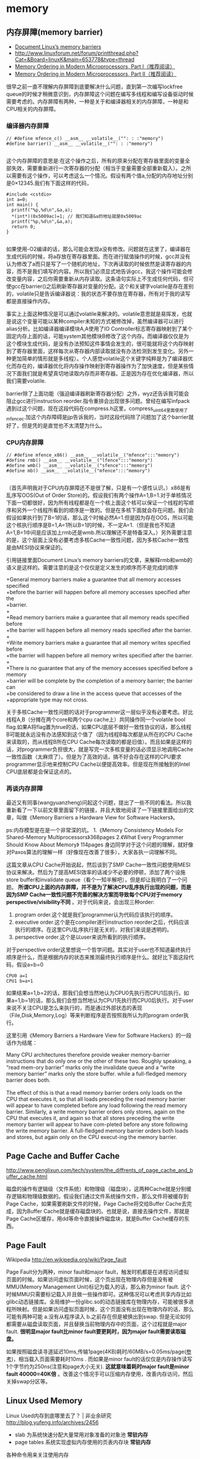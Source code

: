 * memory
** 内存屏障(memory barrier)
   - [[http://groups.google.com/group/linux.kernel/browse_thread/thread/18a59e3c9d8f6310/cdfbcb70e9c48cd0#cdfbcb70e9c48cd0][Document Linux’s memory barriers]]
   - http://www.linuxforum.net/forum/printthread.php?Cat=&Board=linuxK&main=653778&type=thread
   - [[http://www.linuxjournal.com/article/8211][Memory Ordering in Modern Microprocessors, Part I（推荐阅读）]]
   - [[http://www.linuxjournal.com/article/8212][Memory Ordering in Modern Microprocessors, Part II（推荐阅读）]]

很早之前一直不理解内存屏障到底要解决什么问题，直到第一次编写lockfree queue的时候才稍微意识到，内存屏障这个问题在编写多线程和编写设备驱动时候需要考虑的。内存屏障有两种，一种是关于和编译器相关的内存屏障，一种是和CPU相关的内存屏障。

*** 编译器内存屏障
#+BEGIN_SRC C++
// #define mfence_c() __asm__ __volatile__("": : :"memory") 
#define barrier() __asm__ __volatile__("": : :"memory") 

#+END_SRC

这个内存屏障的意思是:在这个操作之后，所有的原来分配在寄存器里面的变量全部失效，需要重新进行一次寄存器的分配（相当于变量需要全部重新载入）。之所以需要有这个操作，可以考虑这么一个情况。假设有两个值a,分配的内存地址分别是0×12345.我们有下面这样的代码，

#+BEGIN_SRC C++
#include <cstdio>
int a=0;
int main() {
  printf("%p,%d\n",&a,a);
  *(int*)(0x5009ac)=1; // 我们知道&a的地址就是0x5009ac
  printf("%p,%d\n",&a,a);
  return 0;
}

#+END_SRC

如果使用-O2编译的话，那么可能会发现a没有修改。问题就在这里了，编译器在生成代码的时候，将a存放在寄存器里面。而在进行赋值操作的时候，gcc并没有认为修改了a而只是写了一个随机的地址，下次再读取的时候依然是读寄存器的内容，而不是我们填写的内容。所以我们必须显式地告诉gcc，我这个操作可能会修改变量内容，之后你需要重新从内存读取。这条语句实际上不生成任何代码，但可使gcc在barrier()之后刷新寄存器对变量的分配。这个和关键字volatile是存在差别的，volatile只是告诉编译器说：我的状态不要存放在寄存器，所有对于我的读写都是直接操作内存。

事实上上面这种情况是可以通过volatile来解决的。volatile意思就是易挥发，也就是说这个变量可能以某种compiler未知的方式被修改掉，虽然编译器可以进行alias分析。比如编译器编译模块A,A使用了IO Controller标志寄存器映射到了某个固定内存上面的话，可能system其他模块B修改了这个内存。而编译器仅仅是为这个模块生成代码，是没有办法预知这件事情会发生的，很可能就将这个内存映射到了寄存器里面，这样每次从寄存器内部读取就没有办法检测到发生变化。另外一种更加简单的情形就是多线程）。个人感觉volatile这个关键字纯粹是为了编译器优化而存在的，编译器优化将内存操作映射到寄存器操作为了加快速度，但是某些情况下面我们就是希望真切地读取内存而非寄存器。正是因为存在优化编译器，所以我们需要volatile.

barrier除了上面功能（强迫编译器刷新寄存器分配）之外，wyz还告诉我可能会阻止gcc进行instruction reorder.指令重排会出现很多问题。曾经在编写infpack遇到过这个问题，现在这段代码在compress.h这里，compress_uint64里面使用了mfence_c.加这个内存障碍是jjp告诉我的，当时这段代码除了问题加了这个barrier就好了，但是凭的是直觉也不太清楚为什么。

*** CPU内存屏障
#+BEGIN_SRC C++
// #define mfence_x86() __asm__ __volatile__("mfence":::"memory")
#define rmb() __asm__ __volatile__("lfence":::"memory")
#define wmb() __asm__ __volatile__("sfence":::"memory")
#define mb() __asm__ __volatile__("mfence":::"memory")

#+END_SRC

（首先声明我对于CPU内存屏障还不是很了解，只是有一个感性认识。）x86是有乱序写OOS(Out of Order Store)的。假设我们有两个操作A=1,B=1.对于单核情况下面一切都很好，因为所有线程都是在一个核上面这个核可以保证一个线程的写顺序和另外一个线程所看到的顺序是一致的。但是在多核下面就会存在问题。我们会假设如果执行到了B=1的话，那么这个时候必然A=1.但是因为存在OOS，所以可能这个核执行顺序是B=1,A=1所以B=1的时候，不一定A=1.（但是我也不知道A=1,B=1中间是应该加上rmb还是wmb.所以理解还不是特备深入。）另外需要注意的是，这个层面上没有必要考虑多核Cache一致性问题，因为多核Cache一致性是由MESI协议来保证的。

引用链接里面Document Linux’s memory barriers的文章，来解释rmb和wmb的语义是这样的。需要注意的是这个仅仅是定义发生的顺序而不是完成的顺序
#+BEGIN_VERSE
    +General memory barriers make a guarantee that all memory accesses specified
    +before the barrier will happen before all memory accesses specified after the
    +barrier.
    +
    +Read memory barriers make a guarantee that all memory reads specified before
    +the barrier will happen before all memory reads specified after the barrier.
    +
    +Write memory barriers make a guarantee that all memory writes specified before
    +the barrier will happen before all memory writes specified after the barrier.
    +
    +There is no guarantee that any of the memory accesses specified before a memory
    +barrier will be complete by the completion of a memory barrier; the barrier can
    +be considered to draw a line in the access queue that accesses of the
    +appropriate type may not cross. 
#+END_VERSE

关于多核Cache一致性问题的话对于programmer这一层似乎没有必要考虑。好比线程A,B（分摊在两个core和两个cpu cache上）共同操作同一个volatile bool flag.如果A将flag置为true的话，如果CPU底层不做好一致性协议的话，那么线程B可能就永远没有办法感知到这个值了（因为线程B每次都是从所在的CPU Cache来读取的，而从线程B所在CPU Cache每次读取的都是旧值）。而且如果是这样的话，对programmer负担很大，就是写完一次多核变量的话必须显示地调用Cache一致性函数（太麻烦了）。但是为了高效的话，搞不好会存在这样的CPU要求programmer显示地来控制CPU Cache以便提高效率。但是现在所接触到的Intel CPU底层都是会保证这点的。

*** 再谈内存屏障
最近又有同事(wangyuanzheng)问起这个问题，提出了一些不同的看法。所以我重新看了一下以前文章里面留下的链接，并且大致地阅读了一下链接里面给出的文章，叫做《Memory Barriers a Hardware View for Software Hackers》。

ps:内存模型是在是一个非常深的坑。
   1.《Memory Consistency Models For Shared-Memory Multiprocessors》368pages
   2.《What Every Programmer Should Know About Memory》 114pages
身边同学对于这个问题的理解，就好像对Paxos算法的理解一样（好像现在改善了很多），大家各执一词理解不同。

这篇文章从CPU Cache开始说起，然后谈到了SMP Cache一致性问题使用MESI协议来解决。然后为了提高MESI效率的话减少不必要的停顿，添加了两个设施store buffer和invalidate queue（看个一知半解吧），但是却让我明白了一个问题。 *所谓CPU上面的内存屏障，并不是为了解决CPU乱序执行出现的问题，而是因为SMP Cache一致性问题不完善的解决方案而导致每个CPU对于memory perspective/visibility不同* 。对于代码来说，会出现三种order:
   1. program order.这个就是我们programmer认为代码应该执行的顺序。
   2. executive order.这个是在compiler进行instruction reorder之后，代码应该执行的顺序。在这里CPU乱序执行是无关的，对我们来说是透明的。
   3. perspective order.这个是以user来说所看到的执行顺序。

对于perspective order这里想说一个哲学问题。其实对于user也不知道最终执行顺序是什么，而是根据内存的状态来推测最终执行顺序是什么。就好比下面这段代码，假设a=b=0
#+BEGIN_EXAMPLE
CPU0 a=1
CPU1 b=a+1
#+END_EXAMPLE
如果结果a=1,b=2的话，那我们会想当然地认为CPU0先执行而CPU1后执行。如果a=1,b=1的话，那么我们会想当然地认为CPU1先执行而CPU0后执行。对于user来说不关注CPU是怎么来执行的，而是通过外部状态的表现（File,Disk,Memory,Log）等来判断程序是否按照我所认为的program order执行。

这里引用《Memory Barriers a Hardware View for Software Hackers》的一段话作为结尾：
#+BEGIN_VERSE
Many CPU architectures therefore provide weaker memory-barrier instructions that do only one or the other of these two. Roughly speaking, a “read mem-ory barrier” marks only the invalidate queue and a “write memory barrier” marks only the store buffer. while a full-fledged memory barrier does both.

The effect of this is that a read memory barrier orders only loads on the CPU that executes it, so that all loads preceding the read memory barrier will appear to have completed before any load following the read memory barrier. Similarly, a write memory barrier orders only stores, again on the CPU that executes it, and again so that all stores preceding the write memory barrier will appear to have com-pleted before any store following the write memory barrier. A full-fledged memory barrier orders both loads and stores, but again only on the CPU execut-ing the memory barrier. 
#+END_VERSE

** Page Cache and Buffer Cache
http://www.penglixun.com/tech/system/the_diffrents_of_page_cache_and_buffer_cache.html

磁盘的操作有逻辑级（文件系统）和物理级（磁盘块），这两种Cache就是分别缓存逻辑和物理级数据的。假设我们通过文件系统操作文件，那么文件将被缓存到Page Cache，如果需要刷新文件的时候，Page Cache将交给Buffer Cache去完成，因为Buffer Cache就是缓存磁盘块的。也就是说，直接去操作文件，那就是Page Cache区缓存，用dd等命令直接操作磁盘块，就是Buffer Cache缓存的东西。

** Page Fault
Wikipedia http://en.wikipedia.org/wiki/Page_fault

Page Fault分为两种，minor fault和major fault，触发时机都是在进程访问虚拟页面的时候。如果访问虚拟页面时候，这个页出现在物理内存但是没有被MMU(Memory Management Unit)标记为载入的话，那么称为minor fault. 这个时候MMU只需要标记载入并且做一些操作即可。这种情况可以考虑共享内存比如glibc动态链接库。全局维护一份glibc.so的动态链接库在物理内存，可能被很多进程所映射。但是如果访问虚拟页面时候，这个页面没有出现在物理内存的话，那么可能有两种可能 a.没有从程序读入 b.之前存在但是被换出到swap. 但是无论如何都需要从磁盘读取页面，并且替换当前物理内存中的页面，这个过程就是major fault. *很明显major fault比minor fault要更耗时，因为major fault需要读取磁盘。*

如果按照磁盘读寻道延迟10ms,传输1page(4KB)耗时/60MB/s=0.05ms/page([[file:sysperf.org][参考]])，相当载入页面需要耗时10ms . 而如果是minor fault的话仅仅是内存操作读写1个字节约为250ns(注意和page大小无关). *这就意味着耗时major fault是minor fault 40000=40K倍* 。改善这个情况手可以压缩内存使用，改善内存访问，然后关掉swap分区等。

** Linux Used Memory
Linux Used内存到底哪里去了？ | 非业余研究 http://blog.yufeng.info/archives/2456
   - slab 为系统快速分配大量常用对象准备的对象池 *常驻内存*
   - page tables 系统实现虚拟内存使用的页表内存块 *常驻内存*
各种命令用来关注使用内存
   - nmon
   - /proc/meminfo
   - /proc/<pid>/status
   - /proc/<pid>/statm
   - slabtop
